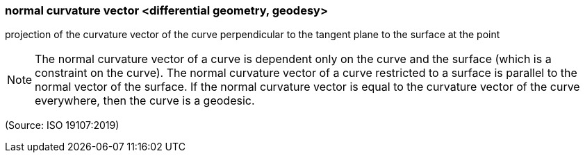 === normal curvature vector <differential geometry, geodesy>

projection of the curvature vector of the curve perpendicular to the tangent plane to the surface at the point

NOTE: The normal curvature vector of a curve is dependent only on the curve and the surface (which is a constraint on the curve). The normal curvature vector of a curve restricted to a surface is parallel to the normal vector of the surface. If the normal curvature vector is equal to the curvature vector of the curve everywhere, then the curve is a geodesic.

(Source: ISO 19107:2019)

